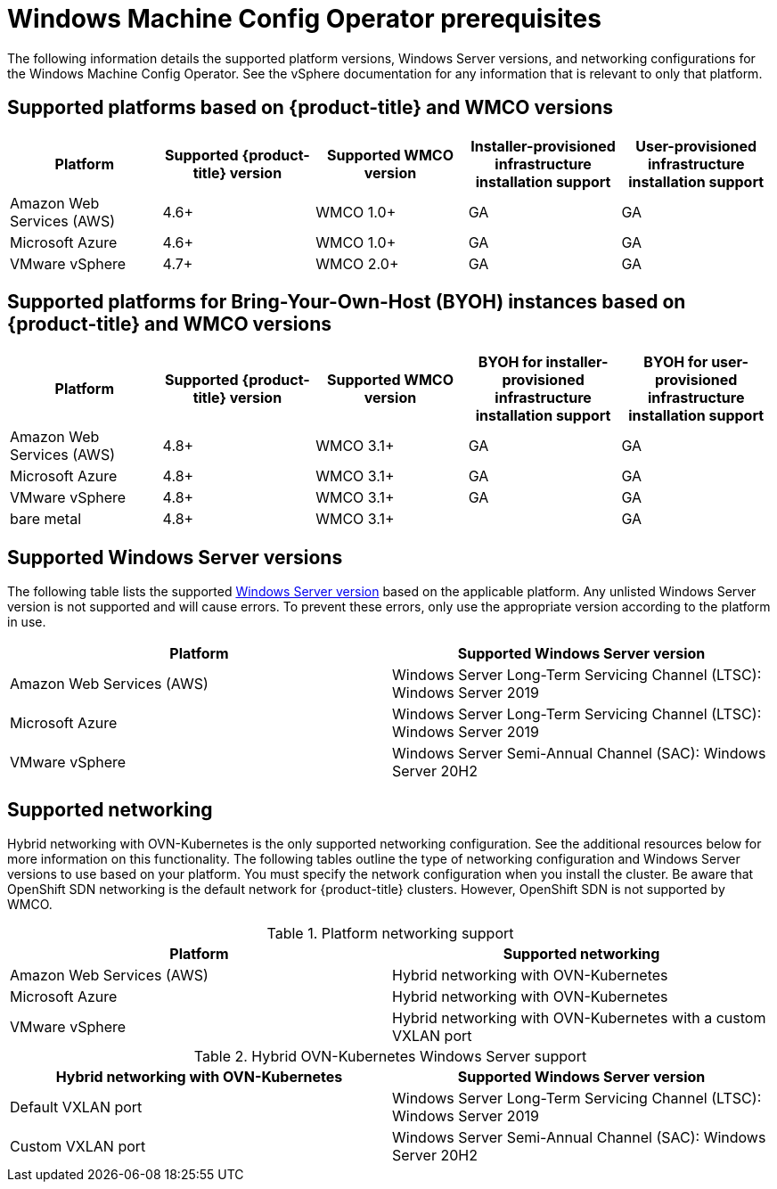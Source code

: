 // Module included in the following assemblies:
//
// * windows_containers/understanding-windows-container-workloads.adoc

[id="wmco-prerequisites_{context}"]
= Windows Machine Config Operator prerequisites

The following information details the supported platform versions, Windows Server versions, and networking configurations for the Windows Machine Config Operator. See the vSphere documentation for any information that is relevant to only that platform.

== Supported platforms based on {product-title} and WMCO versions

[cols="5",options="header"]
|===
|Platform
|Supported {product-title} version
|Supported WMCO version
|Installer-provisioned infrastructure installation support
|User-provisioned infrastructure installation support

|Amazon Web Services (AWS)
|4.6+
|WMCO 1.0+
|GA
|GA

|Microsoft Azure
|4.6+
|WMCO 1.0+
|GA
|GA

|VMware vSphere
|4.7+
|WMCO 2.0+
|GA
|GA
|===

== Supported platforms for Bring-Your-Own-Host (BYOH) instances based on {product-title} and WMCO versions

[cols="5",options="header"]
|===
|Platform
|Supported {product-title} version
|Supported WMCO version
|BYOH for installer-provisioned infrastructure installation support
|BYOH for user-provisioned infrastructure installation support

|Amazon Web Services (AWS)
|4.8+
|WMCO 3.1+
|GA
|GA

|Microsoft Azure
|4.8+
|WMCO 3.1+
|GA
|GA

|VMware vSphere
|4.8+
|WMCO 3.1+
|GA
|GA

|bare metal
|4.8+
|WMCO 3.1+
|
|GA
|===

== Supported Windows Server versions

The following table lists the supported link:https://docs.microsoft.com/en-us/windows/release-health/windows-server-release-info[Windows Server version] based on the applicable platform. Any unlisted Windows Server version is not supported and will cause errors. To prevent these errors, only use the appropriate version according to the platform in use.

[cols="2",options="header"]
|===
|Platform
|Supported Windows Server version

|Amazon Web Services (AWS)
|Windows Server Long-Term Servicing Channel (LTSC): Windows Server 2019

|Microsoft Azure
|Windows Server Long-Term Servicing Channel (LTSC): Windows Server 2019

|VMware vSphere
|Windows Server Semi-Annual Channel (SAC): Windows Server 20H2
|===

== Supported networking

Hybrid networking with OVN-Kubernetes is the only supported networking configuration. See the additional resources below for more information on this functionality. The following tables outline the type of networking configuration and Windows Server versions to use based on your platform. You must specify the network configuration when you install the cluster. Be aware that OpenShift SDN networking is the default network for {product-title} clusters. However, OpenShift SDN is not supported by WMCO.


.Platform networking support
[cols="2",options="header"]
|===
|Platform
|Supported networking

|Amazon Web Services (AWS)
|Hybrid networking with OVN-Kubernetes

|Microsoft Azure
|Hybrid networking with OVN-Kubernetes

|VMware vSphere
|Hybrid networking with OVN-Kubernetes with a custom VXLAN port
|===

.Hybrid OVN-Kubernetes Windows Server support
[cols="2",options="header"]
|===
|Hybrid networking with OVN-Kubernetes
|Supported Windows Server version

|Default VXLAN port
|Windows Server Long-Term Servicing Channel (LTSC): Windows Server 2019

|Custom VXLAN port
|Windows Server Semi-Annual Channel (SAC): Windows Server 20H2
|===
